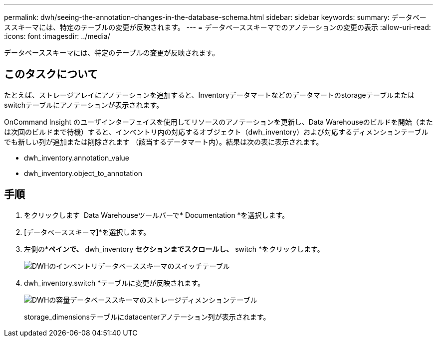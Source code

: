 ---
permalink: dwh/seeing-the-annotation-changes-in-the-database-schema.html 
sidebar: sidebar 
keywords:  
summary: データベーススキーマには、特定のテーブルの変更が反映されます。 
---
= データベーススキーマでのアノテーションの変更の表示
:allow-uri-read: 
:icons: font
:imagesdir: ../media/


[role="lead"]
データベーススキーマには、特定のテーブルの変更が反映されます。



== このタスクについて

たとえば、ストレージアレイにアノテーションを追加すると、Inventoryデータマートなどのデータマートのstorageテーブルまたはswitchテーブルにアノテーションが表示されます。

OnCommand Insight のユーザインターフェイスを使用してリソースのアノテーションを更新し、Data Warehouseのビルドを開始（または次回のビルドまで待機）すると、インベントリ内の対応するオブジェクト（dwh_inventory）および対応するディメンションテーブルでも新しい列が追加または削除されます （該当するデータマート内）。結果は次の表に表示されます。

* dwh_inventory.annotation_value
* dwh_inventory.object_to_annotation




== 手順

. をクリックします image:../media/oci-7-help-icon-gif.gif[""] Data Warehouseツールバーで* Documentation *を選択します。
. [データベーススキーマ]*を選択します。
. 左側の*[データベーススキーマ]*ペインで、* dwh_inventory *セクションまでスクロールし、* switch *をクリックします。
+
image::../media/oci-dwh-databaseschema-inventory-switch-gif.gif[DWHのインベントリデータベーススキーマのスイッチテーブル]

. dwh_inventory.switch *テーブルに変更が反映されます。
+
image::../media/oci-dwh-databaseschema-capacity-sd-gif.gif[DWHの容量データベーススキーマのストレージディメンションテーブル]

+
storage_dimensionsテーブルにdatacenterアノテーション列が表示されます。


